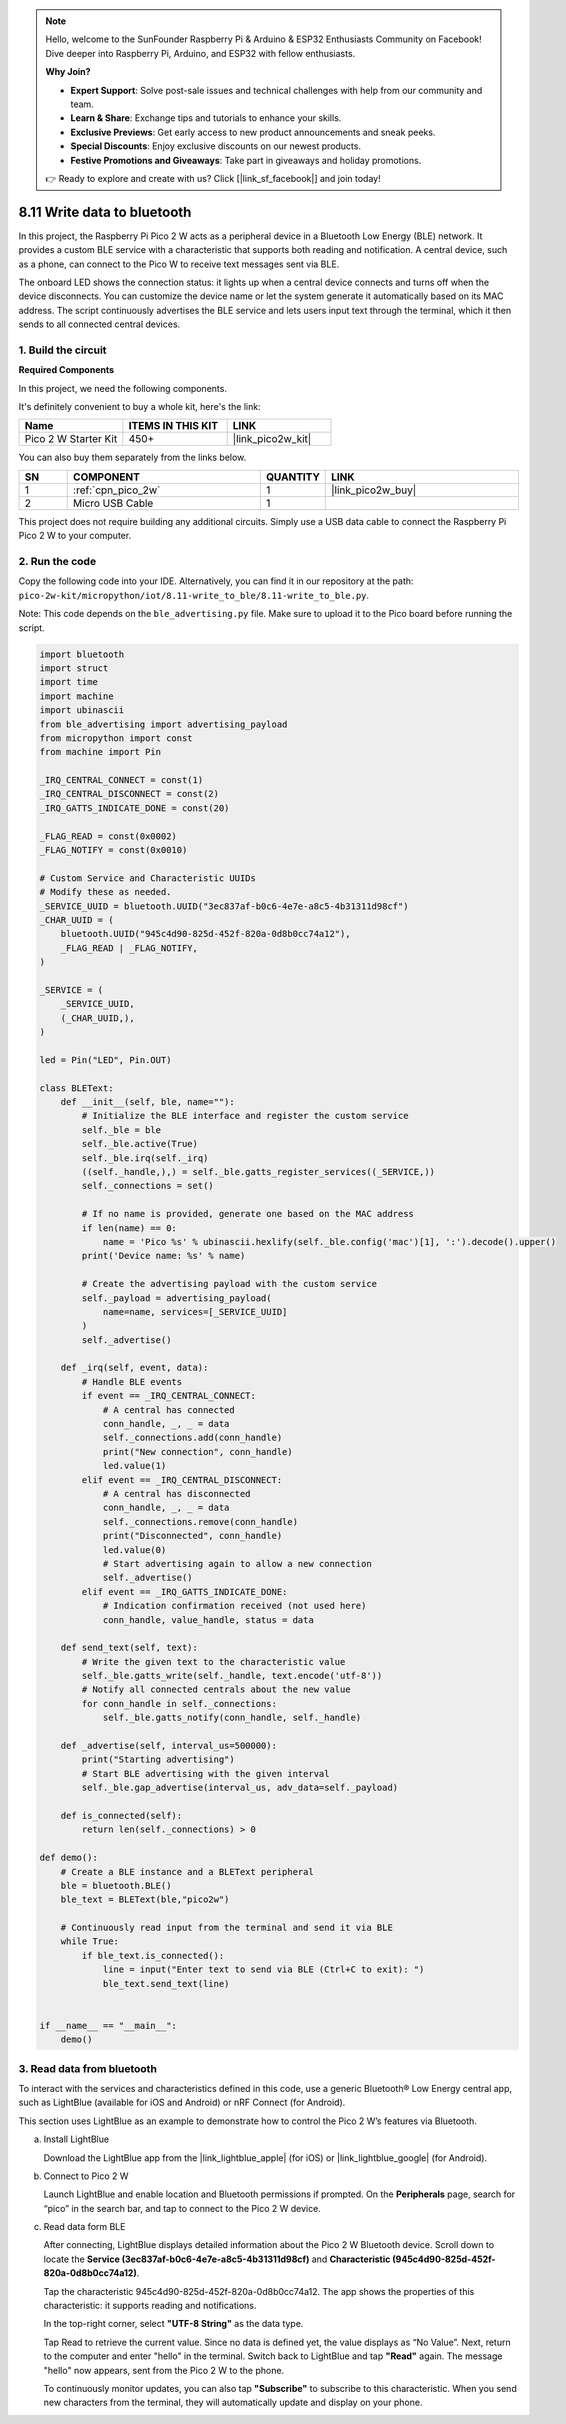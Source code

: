 .. note::

    Hello, welcome to the SunFounder Raspberry Pi & Arduino & ESP32 Enthusiasts Community on Facebook! Dive deeper into Raspberry Pi, Arduino, and ESP32 with fellow enthusiasts.

    **Why Join?**

    - **Expert Support**: Solve post-sale issues and technical challenges with help from our community and team.
    - **Learn & Share**: Exchange tips and tutorials to enhance your skills.
    - **Exclusive Previews**: Get early access to new product announcements and sneak peeks.
    - **Special Discounts**: Enjoy exclusive discounts on our newest products.
    - **Festive Promotions and Giveaways**: Take part in giveaways and holiday promotions.

    👉 Ready to explore and create with us? Click [|link_sf_facebook|] and join today!

8.11 Write data to bluetooth
=================================

In this project, the Raspberry Pi Pico 2 W acts as a peripheral device in a Bluetooth Low Energy (BLE) network. It provides a custom BLE service with a characteristic that supports both reading and notification. A central device, such as a phone, can connect to the Pico W to receive text messages sent via BLE.

The onboard LED shows the connection status: it lights up when a central device connects and turns off when the device disconnects. You can customize the device name or let the system generate it automatically based on its MAC address. The script continuously advertises the BLE service and lets users input text through the terminal, which it then sends to all connected central devices.

1. Build the circuit
+++++++++++++++++++++++++++++++++

**Required Components**

In this project, we need the following components. 

It's definitely convenient to buy a whole kit, here's the link: 

.. list-table::
    :widths: 20 20 20
    :header-rows: 1

    *   - Name	
        - ITEMS IN THIS KIT
        - LINK
    *   - Pico 2 W Starter Kit	
        - 450+
        - |link_pico2w_kit|

You can also buy them separately from the links below.


.. list-table::
    :widths: 5 20 5 20
    :header-rows: 1

    *   - SN
        - COMPONENT	
        - QUANTITY
        - LINK

    *   - 1
        - :ref:`cpn_pico_2w`
        - 1
        - |link_pico2w_buy|
    *   - 2
        - Micro USB Cable
        - 1
        - 

This project does not require building any additional circuits. Simply use a USB data cable to connect the Raspberry Pi Pico 2 W to your computer.

2. Run the code
+++++++++++++++++++++++++++++++++

Copy the following code into your IDE. Alternatively, you can find it in our repository at the path: ``pico-2w-kit/micropython/iot/8.11-write_to_ble/8.11-write_to_ble.py``.

Note: This code depends on the ``ble_advertising.py`` file. Make sure to upload it to the Pico board before running the script.

.. code-block:: python

   import bluetooth
   import struct
   import time
   import machine
   import ubinascii
   from ble_advertising import advertising_payload
   from micropython import const
   from machine import Pin 
   
   _IRQ_CENTRAL_CONNECT = const(1)
   _IRQ_CENTRAL_DISCONNECT = const(2)
   _IRQ_GATTS_INDICATE_DONE = const(20)
   
   _FLAG_READ = const(0x0002)
   _FLAG_NOTIFY = const(0x0010)
   
   # Custom Service and Characteristic UUIDs
   # Modify these as needed.
   _SERVICE_UUID = bluetooth.UUID("3ec837af-b0c6-4e7e-a8c5-4b31311d98cf")
   _CHAR_UUID = (
       bluetooth.UUID("945c4d90-825d-452f-820a-0d8b0cc74a12"),
       _FLAG_READ | _FLAG_NOTIFY,
   )
   
   _SERVICE = (
       _SERVICE_UUID,
       (_CHAR_UUID,),
   )
   
   led = Pin("LED", Pin.OUT)
   
   class BLEText:
       def __init__(self, ble, name=""):
           # Initialize the BLE interface and register the custom service
           self._ble = ble
           self._ble.active(True)
           self._ble.irq(self._irq)
           ((self._handle,),) = self._ble.gatts_register_services((_SERVICE,))
           self._connections = set()
   
           # If no name is provided, generate one based on the MAC address
           if len(name) == 0:
               name = 'Pico %s' % ubinascii.hexlify(self._ble.config('mac')[1], ':').decode().upper()
           print('Device name: %s' % name)
   
           # Create the advertising payload with the custom service
           self._payload = advertising_payload(
               name=name, services=[_SERVICE_UUID]
           )
           self._advertise()
   
       def _irq(self, event, data):
           # Handle BLE events
           if event == _IRQ_CENTRAL_CONNECT:
               # A central has connected
               conn_handle, _, _ = data
               self._connections.add(conn_handle)
               print("New connection", conn_handle)
               led.value(1)
           elif event == _IRQ_CENTRAL_DISCONNECT:
               # A central has disconnected
               conn_handle, _, _ = data
               self._connections.remove(conn_handle)
               print("Disconnected", conn_handle)
               led.value(0)
               # Start advertising again to allow a new connection
               self._advertise()
           elif event == _IRQ_GATTS_INDICATE_DONE:
               # Indication confirmation received (not used here)
               conn_handle, value_handle, status = data
   
       def send_text(self, text):
           # Write the given text to the characteristic value
           self._ble.gatts_write(self._handle, text.encode('utf-8'))
           # Notify all connected centrals about the new value
           for conn_handle in self._connections:
               self._ble.gatts_notify(conn_handle, self._handle)
   
       def _advertise(self, interval_us=500000):
           print("Starting advertising")
           # Start BLE advertising with the given interval
           self._ble.gap_advertise(interval_us, adv_data=self._payload)
       
       def is_connected(self):
           return len(self._connections) > 0
   
   def demo():
       # Create a BLE instance and a BLEText peripheral
       ble = bluetooth.BLE()
       ble_text = BLEText(ble,"pico2w")
   
       # Continuously read input from the terminal and send it via BLE
       while True:
           if ble_text.is_connected():
               line = input("Enter text to send via BLE (Ctrl+C to exit): ")
               ble_text.send_text(line)
   
   
   if __name__ == "__main__":
       demo()

3. Read data from bluetooth
+++++++++++++++++++++++++++++++++

To interact with the services and characteristics defined in this code, use a generic Bluetooth® Low Energy central app, such as LightBlue (available for iOS and Android) or nRF Connect (for Android).

This section uses LightBlue as an example to demonstrate how to control the Pico 2 W’s features via Bluetooth. 

a. Install LightBlue

   Download the LightBlue app from the |link_lightblue_apple| (for iOS) or |link_lightblue_google| (for Android).

   .. image:: img/lightblue.png
      :width: 90%

b. Connect to Pico 2 W

   Launch LightBlue and enable location and Bluetooth permissions if prompted. On the **Peripherals** page, search for “pico” in the search bar, and tap to connect to the Pico 2 W device.

   .. image:: img/11-1-connect-pico.png
      :width: 60%
      :align: center

c. Read data form BLE

   After connecting, LightBlue displays detailed information about the Pico 2 W Bluetooth device. Scroll down to locate the **Service (3ec837af-b0c6-4e7e-a8c5-4b31311d98cf)** and **Characteristic (945c4d90-825d-452f-820a-0d8b0cc74a12)**.

   Tap the characteristic 945c4d90-825d-452f-820a-0d8b0cc74a12. The app shows the properties of this characteristic: it supports reading and notifications.

   .. image:: img/11-2-new.png
      :width: 100%

   In the top-right corner, select **"UTF-8 String"** as the data type.

   .. image:: img/11-4-new.png
      :width: 100%
    
   Tap Read to retrieve the current value. Since no data is defined yet, the value displays as “No Value”. Next, return to the computer and enter "hello" in the terminal. Switch back to LightBlue and tap **"Read"** again. The message "hello" now appears, sent from the Pico 2 W to the phone.

   .. image:: img/11-6-new.png
      :width: 100%

   .. image:: img/11-6-micropython.png
      :align: center
      :width: 80%

   To continuously monitor updates, you can also tap **"Subscribe"** to subscribe to this characteristic. When you send new characters from the terminal, they will automatically update and display on your phone.

   .. image:: img/11-8-new.png
      :width: 100%

   